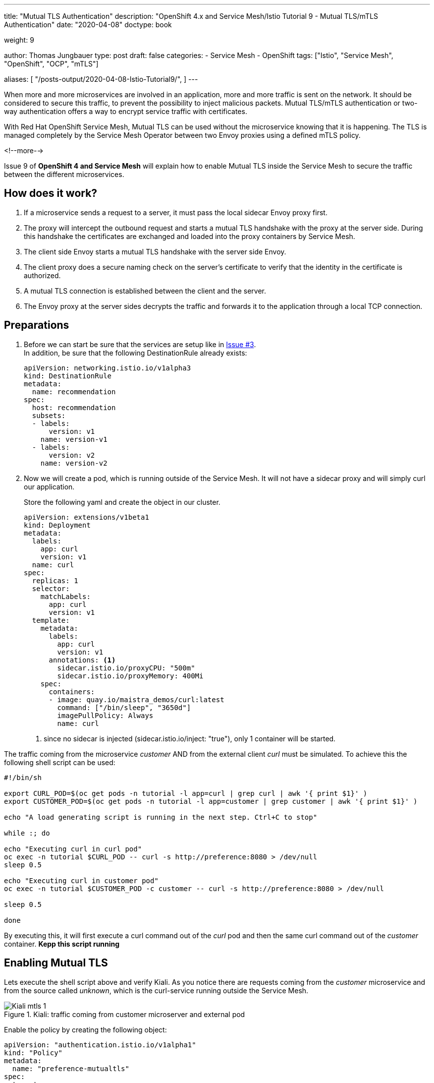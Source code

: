--- 
title: "Mutual TLS Authentication" 
description: "OpenShift 4.x and Service Mesh/Istio Tutorial 9 - Mutual TLS/mTLS Authentication"
date: "2020-04-08"
doctype: book

weight: 9

author: Thomas Jungbauer
type: post
draft: false
categories:
   - Service Mesh
   - OpenShift
tags: ["Istio", "Service Mesh", "OpenShift", "OCP", "mTLS"] 

aliases: [ 
	 "/posts-output/2020-04-08-Istio-Tutorial9/",
] 
---

:imagesdir: /service-mesh/images/
:icons: font
:toc:

When more and more microservices are involved in an application, more and more traffic is sent on the network. It should be considered to secure this traffic, to prevent the possibility to inject malicious packets. Mutual TLS/mTLS authentication or two-way authentication offers a way to encrypt service traffic with certificates.

With Red Hat OpenShift Service Mesh, Mutual TLS can be used without the microservice knowing that it is happening. The TLS is managed completely by the Service Mesh Operator between two Envoy proxies using a defined mTLS policy.

<!--more--> 

Issue 9 of *OpenShift 4 and Service Mesh* will explain how to enable Mutual TLS inside the Service Mesh to secure the traffic between the different microservices. 

== How does it work?

. If a microservice sends a request to a server, it must pass the local sidecar Envoy proxy first. 

. The proxy will intercept the outbound request and starts a mutual TLS handshake with the proxy at the server side. During this handshake the certificates are exchanged and loaded into the proxy containers by Service Mesh. 

. The client side Envoy starts a mutual TLS handshake with the server side Envoy.

. The client proxy does a secure naming check on the server's certificate to verify that the identity in the certificate is authorized. 

. A mutual TLS connection is established between the client and the server. 

. The Envoy proxy at the server sides decrypts the traffic and forwards it to the application through a local TCP connection.

==  Preparations
. Before we can start be sure that the services are setup like in link:/service-mesh/2020/03/ingress-traffic/[Issue #3]. +
In addition, be sure that the following DestinationRule already exists:
+
[source,yaml]
----
apiVersion: networking.istio.io/v1alpha3
kind: DestinationRule
metadata:
  name: recommendation
spec:
  host: recommendation
  subsets:
  - labels:
      version: v1
    name: version-v1
  - labels:
      version: v2
    name: version-v2
----


. Now we will create a pod, which is running outside of the Service Mesh. It will not have a sidecar proxy and will simply curl our application. 
+
Store the following yaml and create the object in our cluster. 
+
[source,yaml]
----
apiVersion: extensions/v1beta1
kind: Deployment
metadata:
  labels:
    app: curl
    version: v1
  name: curl
spec:
  replicas: 1
  selector:
    matchLabels:
      app: curl
      version: v1
  template:
    metadata:
      labels:
        app: curl
        version: v1
      annotations: <1>
        sidecar.istio.io/proxyCPU: "500m"
        sidecar.istio.io/proxyMemory: 400Mi
    spec:
      containers:
      - image: quay.io/maistra_demos/curl:latest
        command: ["/bin/sleep", "3650d"]
        imagePullPolicy: Always
        name: curl
----
<1> since no sidecar is injected (sidecar.istio.io/inject: "true"), only 1 container will be started.

The traffic coming from the microservice _customer_ AND from the external client _curl_ must be simulated. To achieve this the following shell script can be used: 

[source,bash]
----
#!/bin/sh

export CURL_POD=$(oc get pods -n tutorial -l app=curl | grep curl | awk '{ print $1}' )
export CUSTOMER_POD=$(oc get pods -n tutorial -l app=customer | grep customer | awk '{ print $1}' )

echo "A load generating script is running in the next step. Ctrl+C to stop"

while :; do

echo "Executing curl in curl pod"
oc exec -n tutorial $CURL_POD -- curl -s http://preference:8080 > /dev/null
sleep 0.5

echo "Executing curl in customer pod"
oc exec -n tutorial $CUSTOMER_POD -c customer -- curl -s http://preference:8080 > /dev/null

sleep 0.5

done
----

By executing this, it will first execute a curl command out of the _curl_ pod and then the same curl command out of the _customer_ container.
*Kepp this script running*


== Enabling Mutual TLS

Lets execute the shell script above and verify Kiali. As you notice there are requests coming from the _customer_ microservice and from the source called _unknown_, which is the curl-service running outside the Service Mesh.

.Kiali: traffic coming from customer microserver and external pod
image::Kiali-mtls_1.png[]

Enable the policy by creating the following object:

[source,yaml]
----
apiVersion: "authentication.istio.io/v1alpha1"
kind: "Policy"
metadata:
  name: "preference-mutualtls"
spec:
  targets:
  - name: preference
  peers:
  - mtls:
      mode: STRICT <1>
----
<1> We are enforcing mtls for the target preference

After a few seconds the curl pod cannot reach the application anymore:

[source,bash]
----
Executing curl in curl pod
command terminated with exit code 56
Executing curl in customer pod
Executing curl in curl pod
command terminated with exit code 56
Executing curl in customer pod
Executing curl in curl pod
command terminated with exit code 5
----

This is expected, since the _preference_ service allows traffic over mutual TLS only. This was enforced by the Policy object (*STRICT* mode). The _customer_ service, which is running inside the Service Mesh receives the error "5053 Service Unavalable" since it tries to send traffic, but it does not know yet to use mTLS.
 
In Kiali you will see the following:

.Kiali: traffic is blocked
image::Kiali-mtls_2.png[]

NOTE: The _curl_ pod is greyed out, since the traffic it tries to send, never reaches the preference service and is therefor not counted in the metric.

To make _customer_ aware that mutual TLS shall be used, a DestinationRule must be configured:

[source,yaml]
----
apiVersion: "networking.istio.io/v1alpha3"
kind: "DestinationRule"
metadata:
  name: "preference-destination-rule"
spec:
  host: "preference"
  trafficPolicy:
    tls:
      mode: ISTIO_MUTUAL <1>
----
<1> Let's use mTLS 

This defines that *ISTIO_MUTUAL* shall be used for the service _preference_. The _customer_ service recognizes this and automatically enables mTLS. After a few minutes the traffic graph in Kiali will show "green" traffic from _customer_ through _preference_ to _recommendation:

.Kiali: traffic for Service Mesh components is fine again.
image::Kiali-mtls_3.png[]

'''

== Mutual TLS Migration

As you can see in the previous section, the _curl_ pod cannot reach the application inside the Service Mesh. This happens because _prefernce_ is strictly enforcing encrypted traffic, but _curl_ only sends plain text. Luckily, Istio provides a method to gradually monitor the traffic and migrate to mTLS. Instead of STRICT mode PERMISSIVE can be used. Enabling permissive mode, _preference_ will accept both, encrypted and plain-text traffic.

Replace the Policy object with the following configuration:

[source,yaml]
----
apiVersion: "authentication.istio.io/v1alpha1"
kind: "Policy"
metadata:
  name: "preference-mutualtls"
spec:
  targets:
  - name: preference
  peers:
  - mtls:
      mode: PERMISSIVE
----

[source,bash]
----
oc replace -f Policy-permissive.yaml
----

Now let's wait a few minutes and observe Kiali, which should end up with:

.Kiali: Encrypted and Plain-Text traffic
image::Kiali-mtls_4.png[]

As you can see with the lock icon, the traffic between _cunstomer_ and _preference_ is encrypted, while the traffic from _unknown_ (which is our curl pod), is plain-text. 

WARNING: The errors you may see in Kiali happen due a known issue: https://issues.jboss.org/browse/MAISTRA-1000

== Cleanup 
Clean up your environment:

[source,bash]
----
oc delete policy -n tutorial preference-mutualtls
oc delete destinationrule -n tutorial preference-destination-rule
----
